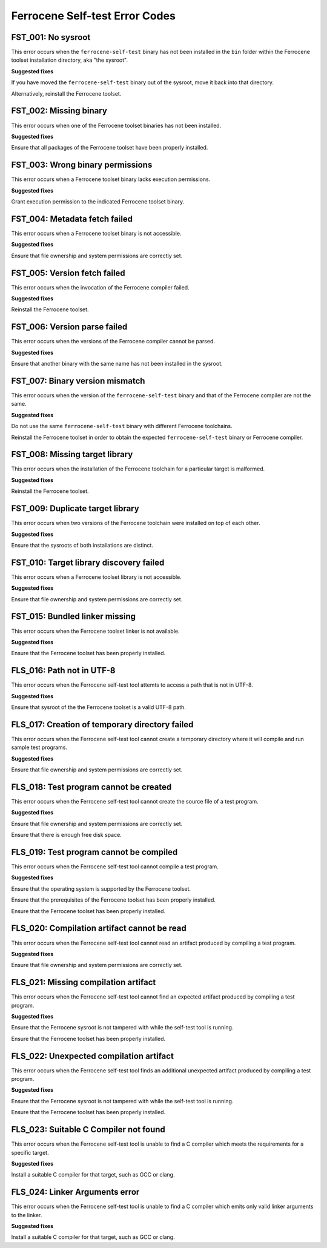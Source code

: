 .. SPDX-License-Identifier: MIT OR Apache-2.0
   SPDX-FileCopyrightText: The Ferrocene Developers

Ferrocene Self-test Error Codes
===============================

FST_001: No sysroot
-------------------

This error occurs when the ``ferrocene-self-test`` binary has not been
installed in the ``bin`` folder within the Ferrocene toolset installation
directory, aka "the sysroot".

**Suggested fixes**

If you have moved the ``ferrocene-self-test`` binary out of the sysroot, move
it back into that directory.

Alternatively, reinstall the Ferrocene toolset.

FST_002: Missing binary
-----------------------

This error occurs when one of the Ferrocene toolset binaries has not been
installed.

**Suggested fixes**

Ensure that all packages of the Ferrocene toolset have been properly
installed.

FST_003: Wrong binary permissions
---------------------------------

This error occurs when a Ferrocene toolset binary lacks execution
permissions.

**Suggested fixes**

Grant execution permission to the indicated Ferrocene toolset binary.

FST_004: Metadata fetch failed
------------------------------

This error occurs when a Ferrocene toolset binary is not accessible.

**Suggested fixes**

Ensure that file ownership and system permissions are correctly set.

FST_005: Version fetch failed
-----------------------------

This error occurs when the invocation of the Ferrocene compiler failed.

**Suggested fixes**

Reinstall the Ferrocene toolset.

FST_006: Version parse failed
-----------------------------

This error occurs when the versions of the Ferrocene compiler cannot be
parsed.

**Suggested fixes**

Ensure that another binary with the same name has not been installed in the
sysroot.

FST_007: Binary version mismatch
--------------------------------

This error occurs when the version of the ``ferrocene-self-test`` binary and
that of the Ferrocene compiler are not the same.

**Suggested fixes**

Do not use the same ``ferrocene-self-test`` binary with different Ferrocene
toolchains.

Reinstall the Ferrocene toolset in order to obtain the expected
``ferrocene-self-test`` binary or Ferrocene compiler.

FST_008: Missing target library
-------------------------------

This error occurs when the installation of the Ferrocene toolchain for a
particular target is malformed.

**Suggested fixes**

Reinstall the Ferrocene toolset.

FST_009: Duplicate target library
---------------------------------

This error occurs when two versions of the Ferrocene toolchain were
installed on top of each other.

**Suggested fixes**

Ensure that the sysroots of both installations are distinct.

FST_010: Target library discovery failed
----------------------------------------

This error occurs when a Ferrocene toolset library is not accessible.

**Suggested fixes**

Ensure that file ownership and system permissions are correctly set.

FST_015: Bundled linker missing
-------------------------------

This error occurs when the Ferrocene toolset linker is not available.

**Suggested fixes**

Ensure that the Ferrocene toolset has been properly installed.

FLS_016: Path not in UTF-8
--------------------------

This error occurs when the Ferrocene self-test tool attemts to access a
path that is not in UTF-8.

**Suggested fixes**

Ensure that sysroot of the the Ferrocene toolset is a valid UTF-8 path.

FLS_017: Creation of temporary directory failed
-----------------------------------------------

This error occurs when the Ferrocene self-test tool cannot create a
temporary directory where it will compile and run sample test programs.

**Suggested fixes**

Ensure that file ownership and system permissions are correctly set.

FLS_018: Test program cannot be created
---------------------------------------

This error occurs when the Ferrocene self-test tool cannot create the
source file of a test program.

**Suggested fixes**

Ensure that file ownership and system permissions are correctly set.

Ensure that there is enough free disk space.

FLS_019: Test program cannot be compiled
----------------------------------------

This error occurs when the Ferrocene self-test tool cannot compile a test
program.

**Suggested fixes**

Ensure that the operating system is supported by the Ferrocene toolset.

Ensure that the prerequisites of the Ferrocene toolset has been properly
installed.

Ensure that the Ferrocene toolset has been properly installed.

FLS_020: Compilation artifact cannot be read
--------------------------------------------

This error occurs when the Ferrocene self-test tool cannot read an
artifact produced by compiling a test program.

**Suggested fixes**

Ensure that file ownership and system permissions are correctly set.

FLS_021: Missing compilation artifact
-------------------------------------

This error occurs when the Ferrocene self-test tool cannot find an expected
artifact produced by compiling a test program.

**Suggested fixes**

Ensure that the Ferrocene sysroot is not tampered with while the self-test
tool is running.

Ensure that the Ferrocene toolset has been properly installed.

FLS_022: Unexpected compilation artifact
----------------------------------------

This error occurs when the Ferrocene self-test tool finds an additional
unexpected artifact produced by compiling a test program.

**Suggested fixes**

Ensure that the Ferrocene sysroot is not tampered with while the self-test
tool is running.

Ensure that the Ferrocene toolset has been properly installed.

FLS_023: Suitable C Compiler not found
--------------------------------------

This error occurs when the Ferrocene self-test tool is unable to find a C
compiler which meets the requirements for a specific target.

**Suggested fixes**

Install a suitable C compiler for that target, such as GCC or clang.

FLS_024: Linker Arguments error
-------------------------------

This error occurs when the Ferrocene self-test tool is unable to find a C
compiler which emits only valid linker arguments to the linker.

**Suggested fixes**

Install a suitable C compiler for that target, such as GCC or clang.
